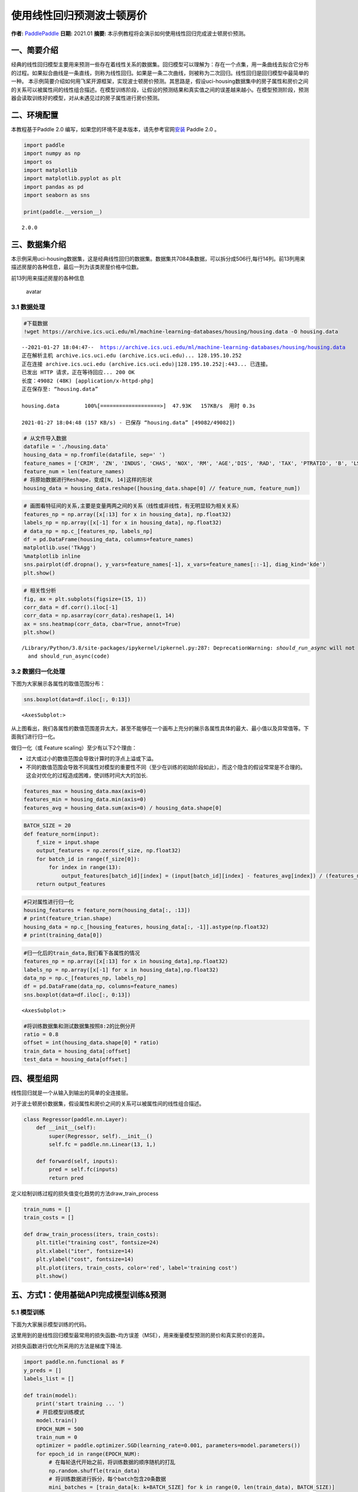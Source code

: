 使用线性回归预测波士顿房价
==========================

**作者:** `PaddlePaddle <https://github.com/PaddlePaddle>`__ **日期:**
2021.01 **摘要:** 本示例教程将会演示如何使用线性回归完成波士顿房价预测。

一、简要介绍
------------

经典的线性回归模型主要用来预测一些存在着线性关系的数据集。回归模型可以理解为：存在一个点集，用一条曲线去拟合它分布的过程。如果拟合曲线是一条直线，则称为线性回归。如果是一条二次曲线，则被称为二次回归。线性回归是回归模型中最简单的一种。
本示例简要介绍如何用飞桨开源框架，实现波士顿房价预测。其思路是，假设uci-housing数据集中的房子属性和房价之间的关系可以被属性间的线性组合描述。在模型训练阶段，让假设的预测结果和真实值之间的误差越来越小。在模型预测阶段，预测器会读取训练好的模型，对从未遇见过的房子属性进行房价预测。

二、环境配置
------------

本教程基于Paddle 2.0
编写，如果您的环境不是本版本，请先参考官网\ `安装 <https://www.paddlepaddle.org.cn/install/quick>`__
Paddle 2.0 。

.. code:: ipython3

    import paddle
    import numpy as np
    import os
    import matplotlib
    import matplotlib.pyplot as plt
    import pandas as pd
    import seaborn as sns
    
    print(paddle.__version__)


.. parsed-literal::

    2.0.0


三、数据集介绍
--------------

本示例采用uci-housing数据集，这是经典线性回归的数据集。数据集共7084条数据，可以拆分成506行,每行14列。前13列用来描述房屋的各种信息，最后一列为该类房屋价格中位数。

前13列用来描述房屋的各种信息

.. figure:: https://ai-studio-static-online.cdn.bcebos.com/c19602ce74284e3b9a50422f8dc37c0c1c79cf5cd8424994b6a6b073dcb7c057
   :alt: avatar

   avatar

3.1 数据处理
~~~~~~~~~~~~

.. code:: ipython3

    #下载数据
    !wget https://archive.ics.uci.edu/ml/machine-learning-databases/housing/housing.data -O housing.data 


.. parsed-literal::

    --2021-01-27 18:04:47--  https://archive.ics.uci.edu/ml/machine-learning-databases/housing/housing.data
    正在解析主机 archive.ics.uci.edu (archive.ics.uci.edu)... 128.195.10.252
    正在连接 archive.ics.uci.edu (archive.ics.uci.edu)|128.195.10.252|:443... 已连接。
    已发出 HTTP 请求，正在等待回应... 200 OK
    长度：49082 (48K) [application/x-httpd-php]
    正在保存至: “housing.data”
    
    housing.data        100%[===================>]  47.93K   157KB/s  用时 0.3s      
    
    2021-01-27 18:04:48 (157 KB/s) - 已保存 “housing.data” [49082/49082])
    


.. code:: ipython3

    # 从文件导入数据
    datafile = './housing.data'
    housing_data = np.fromfile(datafile, sep=' ')
    feature_names = ['CRIM', 'ZN', 'INDUS', 'CHAS', 'NOX', 'RM', 'AGE','DIS', 'RAD', 'TAX', 'PTRATIO', 'B', 'LSTAT', 'MEDV']
    feature_num = len(feature_names)
    # 将原始数据进行Reshape，变成[N, 14]这样的形状
    housing_data = housing_data.reshape([housing_data.shape[0] // feature_num, feature_num])

.. code:: ipython3

    # 画图看特征间的关系,主要是变量两两之间的关系（线性或非线性，有无明显较为相关关系）
    features_np = np.array([x[:13] for x in housing_data], np.float32)
    labels_np = np.array([x[-1] for x in housing_data], np.float32)
    # data_np = np.c_[features_np, labels_np]
    df = pd.DataFrame(housing_data, columns=feature_names)
    matplotlib.use('TkAgg')
    %matplotlib inline
    sns.pairplot(df.dropna(), y_vars=feature_names[-1], x_vars=feature_names[::-1], diag_kind='kde')
    plt.show()



.. image:: linear_regression_files/linear_regression_9_0.png


.. code:: ipython3

    # 相关性分析
    fig, ax = plt.subplots(figsize=(15, 1)) 
    corr_data = df.corr().iloc[-1]
    corr_data = np.asarray(corr_data).reshape(1, 14)
    ax = sns.heatmap(corr_data, cbar=True, annot=True)
    plt.show()


.. parsed-literal::

    /Library/Python/3.8/site-packages/ipykernel/ipkernel.py:287: DeprecationWarning: `should_run_async` will not call `transform_cell` automatically in the future. Please pass the result to `transformed_cell` argument and any exception that happen during thetransform in `preprocessing_exc_tuple` in IPython 7.17 and above.
      and should_run_async(code)



.. image:: linear_regression_files/linear_regression_10_1.png


3.2 数据归一化处理
~~~~~~~~~~~~~~~~~~

下图为大家展示各属性的取值范围分布：

.. code:: ipython3

    sns.boxplot(data=df.iloc[:, 0:13])




.. parsed-literal::

    <AxesSubplot:>




.. image:: linear_regression_files/linear_regression_12_1.png


从上图看出，我们各属性的数值范围差异太大，甚至不能够在一个画布上充分的展示各属性具体的最大、最小值以及异常值等。下面我们进行归一化。

做归一化（或 Feature scaling）至少有以下2个理由：

-  过大或过小的数值范围会导致计算时的浮点上溢或下溢。
-  不同的数值范围会导致不同属性对模型的重要性不同（至少在训练的初始阶段如此），而这个隐含的假设常常是不合理的。这会对优化的过程造成困难，使训练时间大大的加长.

.. code:: ipython3

    features_max = housing_data.max(axis=0)
    features_min = housing_data.min(axis=0)
    features_avg = housing_data.sum(axis=0) / housing_data.shape[0]

.. code:: ipython3

    BATCH_SIZE = 20
    def feature_norm(input):
        f_size = input.shape
        output_features = np.zeros(f_size, np.float32)
        for batch_id in range(f_size[0]):
            for index in range(13):
                output_features[batch_id][index] = (input[batch_id][index] - features_avg[index]) / (features_max[index] - features_min[index])
        return output_features 

.. code:: ipython3

    #只对属性进行归一化
    housing_features = feature_norm(housing_data[:, :13])
    # print(feature_trian.shape)
    housing_data = np.c_[housing_features, housing_data[:, -1]].astype(np.float32)
    # print(training_data[0])

.. code:: ipython3

    #归一化后的train_data,我们看下各属性的情况
    features_np = np.array([x[:13] for x in housing_data],np.float32)
    labels_np = np.array([x[-1] for x in housing_data],np.float32)
    data_np = np.c_[features_np, labels_np]
    df = pd.DataFrame(data_np, columns=feature_names)
    sns.boxplot(data=df.iloc[:, 0:13])




.. parsed-literal::

    <AxesSubplot:>




.. image:: linear_regression_files/linear_regression_18_1.png


.. code:: ipython3

    #将训练数据集和测试数据集按照8:2的比例分开
    ratio = 0.8
    offset = int(housing_data.shape[0] * ratio)
    train_data = housing_data[:offset]
    test_data = housing_data[offset:]

四、模型组网
------------

线性回归就是一个从输入到输出的简单的全连接层。

对于波士顿房价数据集，假设属性和房价之间的关系可以被属性间的线性组合描述。

.. code:: ipython3

    class Regressor(paddle.nn.Layer):
        def __init__(self):
            super(Regressor, self).__init__()
            self.fc = paddle.nn.Linear(13, 1,)
    
        def forward(self, inputs):
            pred = self.fc(inputs)
            return pred

定义绘制训练过程的损失值变化趋势的方法draw_train_process

.. code:: ipython3

    train_nums = []
    train_costs = []
    
    def draw_train_process(iters, train_costs):
        plt.title("training cost", fontsize=24)
        plt.xlabel("iter", fontsize=14)
        plt.ylabel("cost", fontsize=14)
        plt.plot(iters, train_costs, color='red', label='training cost')
        plt.show()

五、方式1：使用基础API完成模型训练&预测
---------------------------------------

5.1 模型训练
~~~~~~~~~~~~

下面为大家展示模型训练的代码。

这里用到的是线性回归模型最常用的损失函数–均方误差（MSE），用来衡量模型预测的房价和真实房价的差异。

对损失函数进行优化所采用的方法是梯度下降法.

.. code:: ipython3

    import paddle.nn.functional as F 
    y_preds = []
    labels_list = []
    
    def train(model):
        print('start training ... ')
        # 开启模型训练模式
        model.train()
        EPOCH_NUM = 500
        train_num = 0
        optimizer = paddle.optimizer.SGD(learning_rate=0.001, parameters=model.parameters())
        for epoch_id in range(EPOCH_NUM):
            # 在每轮迭代开始之前，将训练数据的顺序随机的打乱
            np.random.shuffle(train_data)
            # 将训练数据进行拆分，每个batch包含20条数据
            mini_batches = [train_data[k: k+BATCH_SIZE] for k in range(0, len(train_data), BATCH_SIZE)]
            for batch_id, data in enumerate(mini_batches):
                features_np = np.array(data[:, :13], np.float32)
                labels_np = np.array(data[:, -1:], np.float32)
                features = paddle.to_tensor(features_np)
                labels = paddle.to_tensor(labels_np)
                #前向计算
                y_pred = model(features)
                cost = F.mse_loss(y_pred, label=labels)
                train_cost = cost.numpy()[0]
                #反向传播
                cost.backward()
                #最小化loss，更新参数
                optimizer.step()
                # 清除梯度
                optimizer.clear_grad()
                
                if batch_id%30 == 0 and epoch_id%50 == 0:
                    print("Pass:%d,Cost:%0.5f"%(epoch_id, train_cost))
    
                train_num = train_num + BATCH_SIZE
                train_nums.append(train_num)
                train_costs.append(train_cost)
            
    model = Regressor()
    train(model)


.. parsed-literal::

    start training ... 
    Pass:0,Cost:724.19617
    Pass:50,Cost:62.97696
    Pass:100,Cost:96.54344
    Pass:150,Cost:49.87206
    Pass:200,Cost:32.18977
    Pass:250,Cost:30.61844
    Pass:300,Cost:42.43702
    Pass:350,Cost:63.68068
    Pass:400,Cost:31.93441
    Pass:450,Cost:18.98611


.. code:: ipython3

    matplotlib.use('TkAgg')
    %matplotlib inline
    draw_train_process(train_nums, train_costs)



.. image:: linear_regression_files/linear_regression_26_0.png


可以从上图看出，随着训练轮次的增加，损失在呈降低趋势。但由于每次仅基于少量样本更新参数和计算损失，所以损失下降曲线会出现震荡。

5.2 模型预测
~~~~~~~~~~~~

.. code:: ipython3

    #获取预测数据
    INFER_BATCH_SIZE = 100
    
    infer_features_np = np.array([data[:13] for data in test_data]).astype("float32")
    infer_labels_np = np.array([data[-1] for data in test_data]).astype("float32")
    
    infer_features = paddle.to_tensor(infer_features_np)
    infer_labels = paddle.to_tensor(infer_labels_np)
    fetch_list = model(infer_features)
    
    sum_cost = 0
    for i in range(INFER_BATCH_SIZE):
        infer_result = fetch_list[i][0]
        ground_truth = infer_labels[i]
        if i % 10 == 0:
            print("No.%d: infer result is %.2f,ground truth is %.2f" % (i, infer_result, ground_truth))
        cost = paddle.pow(infer_result - ground_truth, 2)
        sum_cost += cost
    mean_loss = sum_cost / INFER_BATCH_SIZE
    print("Mean loss is:", mean_loss.numpy())


.. parsed-literal::

    No.0: infer result is 12.00,ground truth is 8.50
    No.10: infer result is 5.56,ground truth is 7.00
    No.20: infer result is 15.01,ground truth is 11.70
    No.30: infer result is 16.49,ground truth is 11.70
    No.40: infer result is 13.58,ground truth is 10.80
    No.50: infer result is 15.98,ground truth is 14.90
    No.60: infer result is 18.70,ground truth is 21.40
    No.70: infer result is 15.55,ground truth is 13.80
    No.80: infer result is 18.15,ground truth is 20.60
    No.90: infer result is 21.36,ground truth is 24.50
    Mean loss is: [12.574625]


.. code:: ipython3

    def plot_pred_ground(pred, ground):
        plt.figure()   
        plt.title("Predication v.s. Ground truth", fontsize=24)
        plt.xlabel("ground truth price(unit:$1000)", fontsize=14)
        plt.ylabel("predict price", fontsize=14)
        plt.scatter(ground, pred, alpha=0.5)  #  scatter:散点图,alpha:"透明度"
        plt.plot(ground, ground, c='red')
        plt.show()

.. code:: ipython3

    plot_pred_ground(fetch_list, infer_labels_np)



.. image:: linear_regression_files/linear_regression_31_0.png


上图可以看出，我们训练出来的模型的预测结果与真实结果是较为接近的。

六、方式2：使用高层API完成模型训练&预测
---------------------------------------

我们也可以用我们的高层API来做线性回归训练，高层API相较于底层API更加的简洁方便。

.. code:: ipython3

    import paddle
    paddle.set_default_dtype("float64")
    
    #step1:用高层API定义数据集，无需进行数据处理等，高层API为您一条龙搞定
    train_dataset = paddle.text.datasets.UCIHousing(mode='train')
    eval_dataset = paddle.text.datasets.UCIHousing(mode='test')
    
    #step2:定义模型
    class UCIHousing(paddle.nn.Layer):
        def __init__(self):
            super(UCIHousing, self).__init__()
            self.fc = paddle.nn.Linear(13, 1, None)
    
        def forward(self, input):
            pred = self.fc(input)
            return pred
    
    #step3:训练模型
    model = paddle.Model(UCIHousing())
    model.prepare(paddle.optimizer.Adam(parameters=model.parameters()),
                  paddle.nn.MSELoss())
    model.fit(train_dataset, eval_dataset, epochs=5, batch_size=8, verbose=1)


.. parsed-literal::

    The loss value printed in the log is the current step, and the metric is the average value of previous step.
    Epoch 1/5
    step 51/51 [==============================] - loss: 628.4189 - 2ms/step          
    Eval begin...
    The loss value printed in the log is the current batch, and the metric is the average value of previous step.
    step 13/13 [==============================] - loss: 385.1105 - 990us/step        
    Eval samples: 102
    Epoch 2/5
    step 51/51 [==============================] - loss: 416.6072 - 2ms/step          
    Eval begin...
    The loss value printed in the log is the current batch, and the metric is the average value of previous step.
    step 13/13 [==============================] - loss: 382.5877 - 1ms/step          
    Eval samples: 102
    Epoch 3/5
    step 51/51 [==============================] - loss: 417.1789 - 1ms/step          
    Eval begin...
    The loss value printed in the log is the current batch, and the metric is the average value of previous step.
    step 13/13 [==============================] - loss: 380.1073 - 1ms/step          
    Eval samples: 102
    Epoch 4/5
    step 51/51 [==============================] - loss: 424.5966 - 1ms/step          
    Eval begin...
    The loss value printed in the log is the current batch, and the metric is the average value of previous step.
    step 13/13 [==============================] - loss: 377.6421 - 972us/step        
    Eval samples: 102
    Epoch 5/5
    step 51/51 [==============================] - loss: 466.6127 - 1ms/step          
    Eval begin...
    The loss value printed in the log is the current batch, and the metric is the average value of previous step.
    step 13/13 [==============================] - loss: 375.1613 - 925us/step          
    Eval samples: 102

